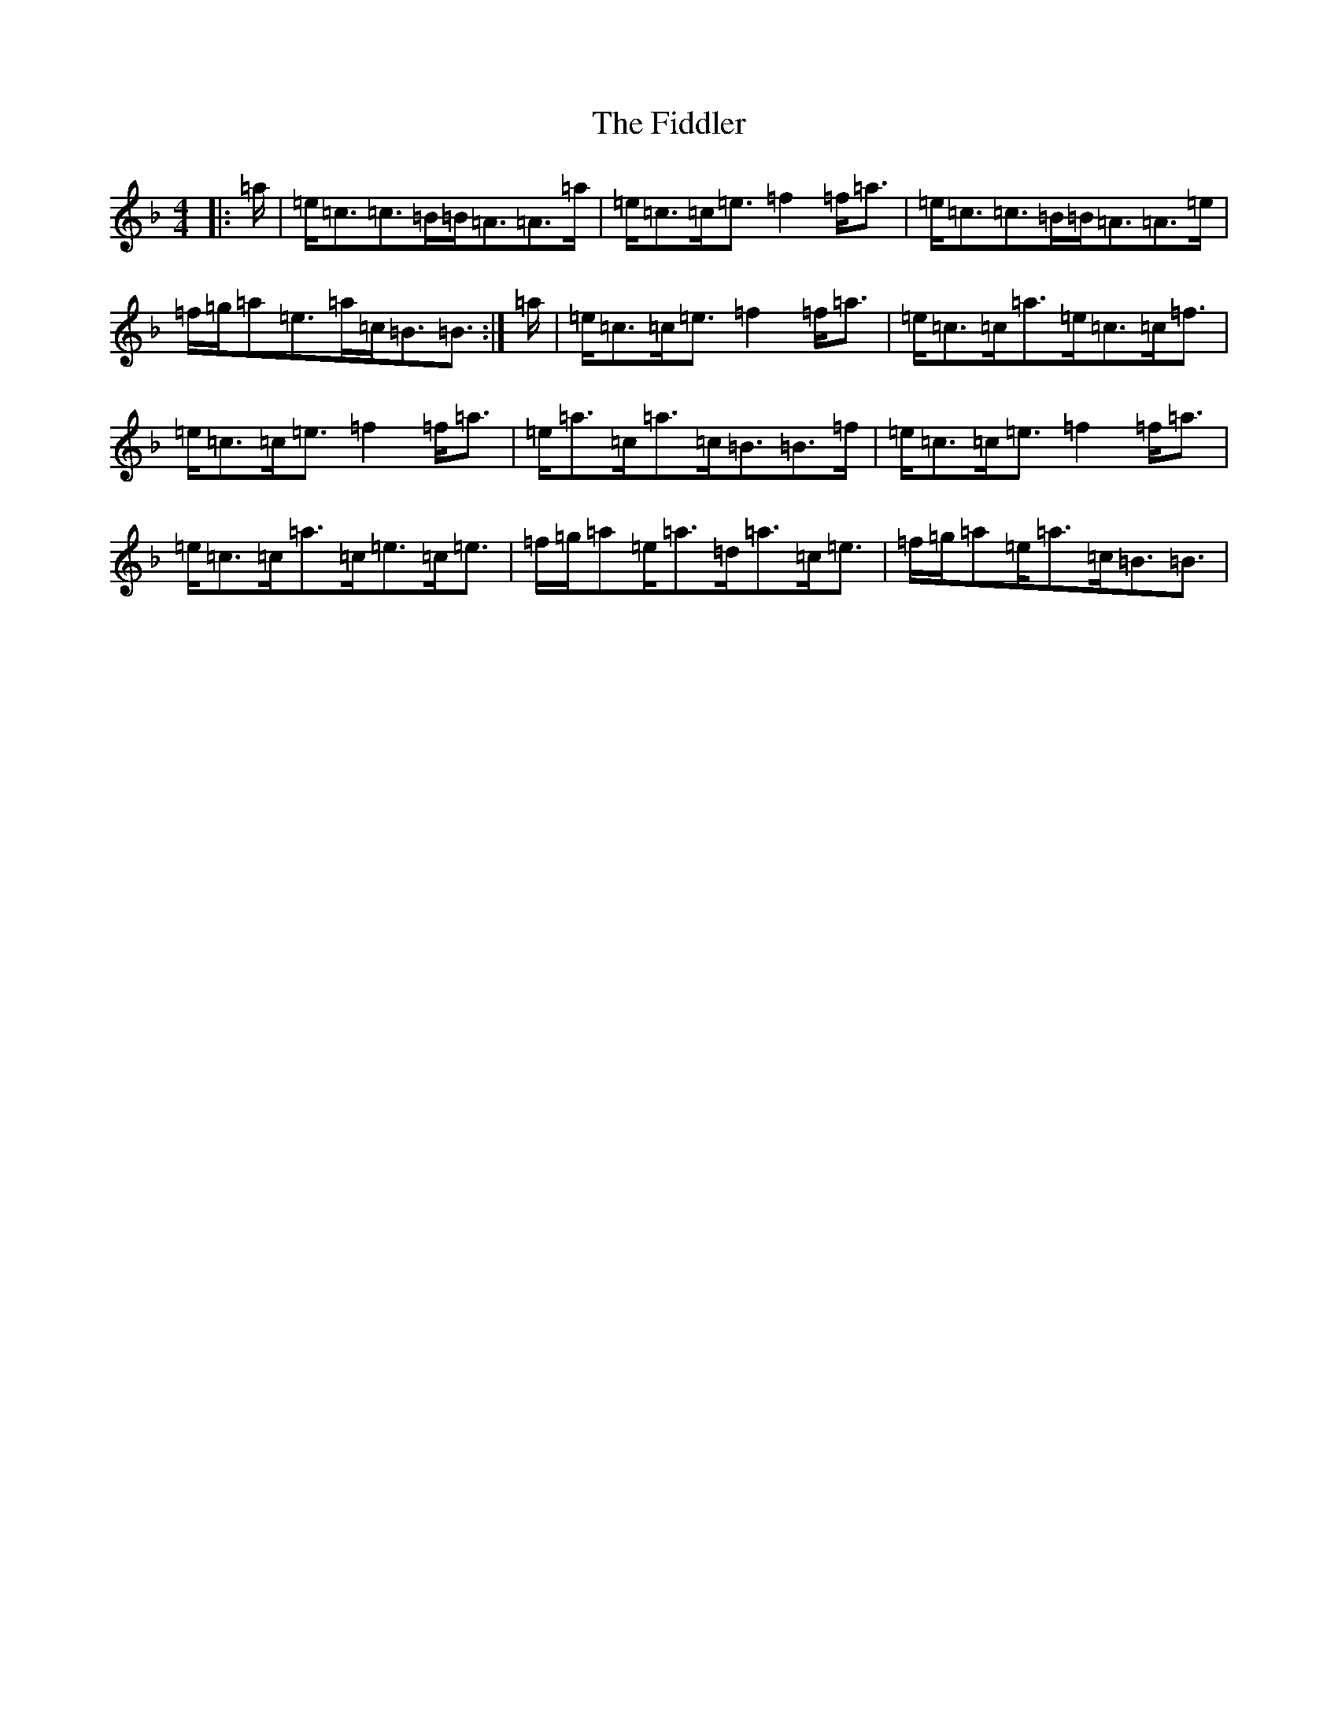 X: 6732
T: Fiddler, The
S: https://thesession.org/tunes/10185#setting23125
Z: A Mixolydian
R: strathspey
M:4/4
L:1/8
K: C Mixolydian
|:=a/2|=e<=c=c>=B=B<=A=A>=a|=e<=c=c<=e=f2=f<=a|=e<=c=c>=B=B<=A=A>=e|=f/2=g/2=a=e>=a=c<=B=B3/2:|=a/2|=e<=c=c<=e=f2=f<=a|=e<=c=c<=a=e<=c=c<=f|=e<=c=c<=e=f2=f<=a|=e<=a=c<=a=c<=B=B>=f|=e<=c=c<=e=f2=f<=a|=e<=c=c<=a=c<=e=c<=e|=f/2=g/2=a=e<=a=d<=a=c<=e|=f/2=g/2=a=e<=a=c<=B=B3/2|